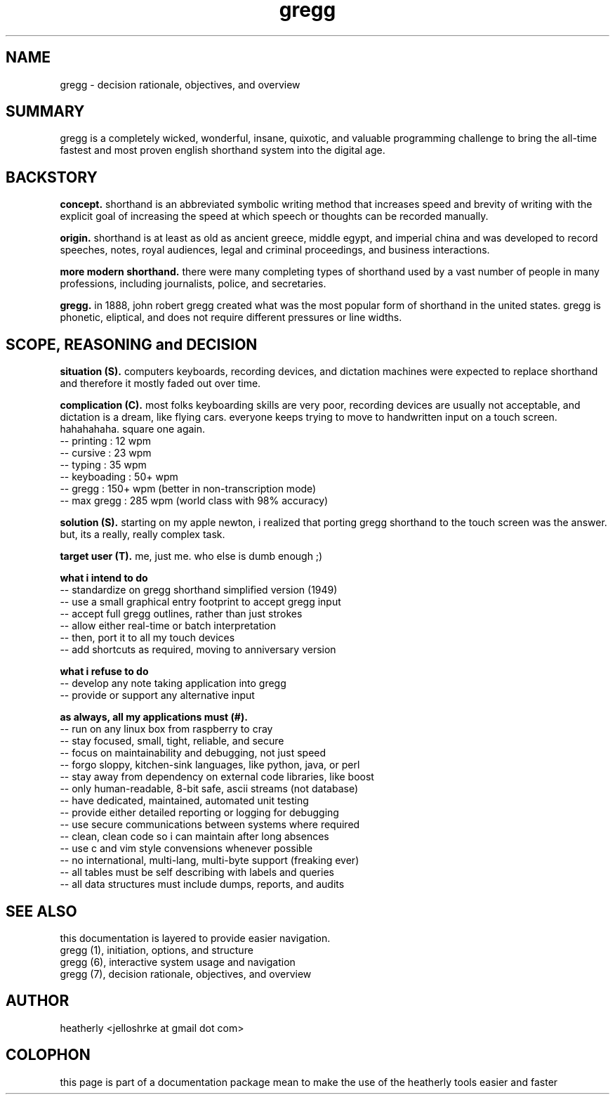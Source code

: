 .TH gregg 7 2008-jul "linux" "heatherly custom tools manual"
.na

.SH NAME
gregg \- decision rationale, objectives, and overview

.SH SUMMARY
gregg is a completely wicked, wonderful, insane, quixotic, and valuable
programming challenge to bring the all-time fastest and most proven english
shorthand system into the digital age.

.SH BACKSTORY
.B concept.  
shorthand is an abbreviated symbolic writing method that increases speed and
brevity of writing with the explicit goal of increasing the speed at which
speech or thoughts can be recorded manually.

.B origin.  
shorthand is at least as old as ancient greece, middle egypt, and imperial
china and was developed to record speeches, notes, royal audiences, legal
and criminal proceedings, and business interactions.

.B more modern shorthand.  
there were many completing types of shorthand used by a vast number of people
in many professions, including journalists, police, and secretaries.

.B gregg.
in 1888, john robert gregg created what was the most popular form of shorthand
in the united states.  gregg is phonetic, eliptical, and does not require
different pressures or line widths.

.SH SCOPE, REASONING and DECISION
.B situation (S).  
computers keyboards, recording devices, and dictation machines were expected
to replace shorthand and therefore it mostly faded out over time.

.B complication (C).  
most folks keyboarding skills are very poor, recording devices are usually not
acceptable, and dictation is a dream, like flying cars.  everyone keeps trying
to move to handwritten input on a touch screen.  hahahahaha.  square one again.
   -- printing     :   12   wpm
   -- cursive      :   23   wpm
   -- typing       :   35   wpm
   -- keyboading   :   50+  wpm
   -- gregg        :   150+ wpm (better in non-transcription mode)
   -- max gregg    :   285  wpm (world class with 98% accuracy)

.B solution (S).  
starting on my apple newton, i realized that porting gregg shorthand to the
touch screen was the answer.  but, its a really, really complex task.

.B target user (T).  
me, just me.  who else is dumb enough ;)

.B what i intend to do
   -- standardize on gregg shorthand simplified version (1949)
   -- use a small graphical entry footprint to accept gregg input
   -- accept full gregg outlines, rather than just strokes
   -- allow either real-time or batch interpretation
   -- then, port it to all my touch devices
   -- add shortcuts as required, moving to anniversary version

.B what i refuse to do
   -- develop any note taking application into gregg
   -- provide or support any alternative input

.B as always, all my applications must (#).  
   -- run on any linux box from raspberry to cray
   -- stay focused, small, tight, reliable, and secure
   -- focus on maintainability and debugging, not just speed
   -- forgo sloppy, kitchen-sink languages, like python, java, or perl
   -- stay away from dependency on external code libraries, like boost
   -- only human-readable, 8-bit safe, ascii streams (not database)
   -- have dedicated, maintained, automated unit testing
   -- provide either detailed reporting or logging for debugging
   -- use secure communications between systems where required
   -- clean, clean code so i can maintain after long absences
   -- use c and vim style convensions whenever possible
   -- no international, multi-lang, multi-byte support (freaking ever)
   -- all tables must be self describing with labels and queries
   -- all data structures must include dumps, reports, and audits

.SH SEE ALSO
this documentation is layered to provide easier navigation.
   gregg (1), initiation, options, and structure
   gregg (6), interactive system usage and navigation
   gregg (7), decision rationale, objectives, and overview

.SH AUTHOR
heatherly <jelloshrke at gmail dot com>

.SH COLOPHON
this page is part of a documentation package mean to make the use of the
heatherly tools easier and faster

